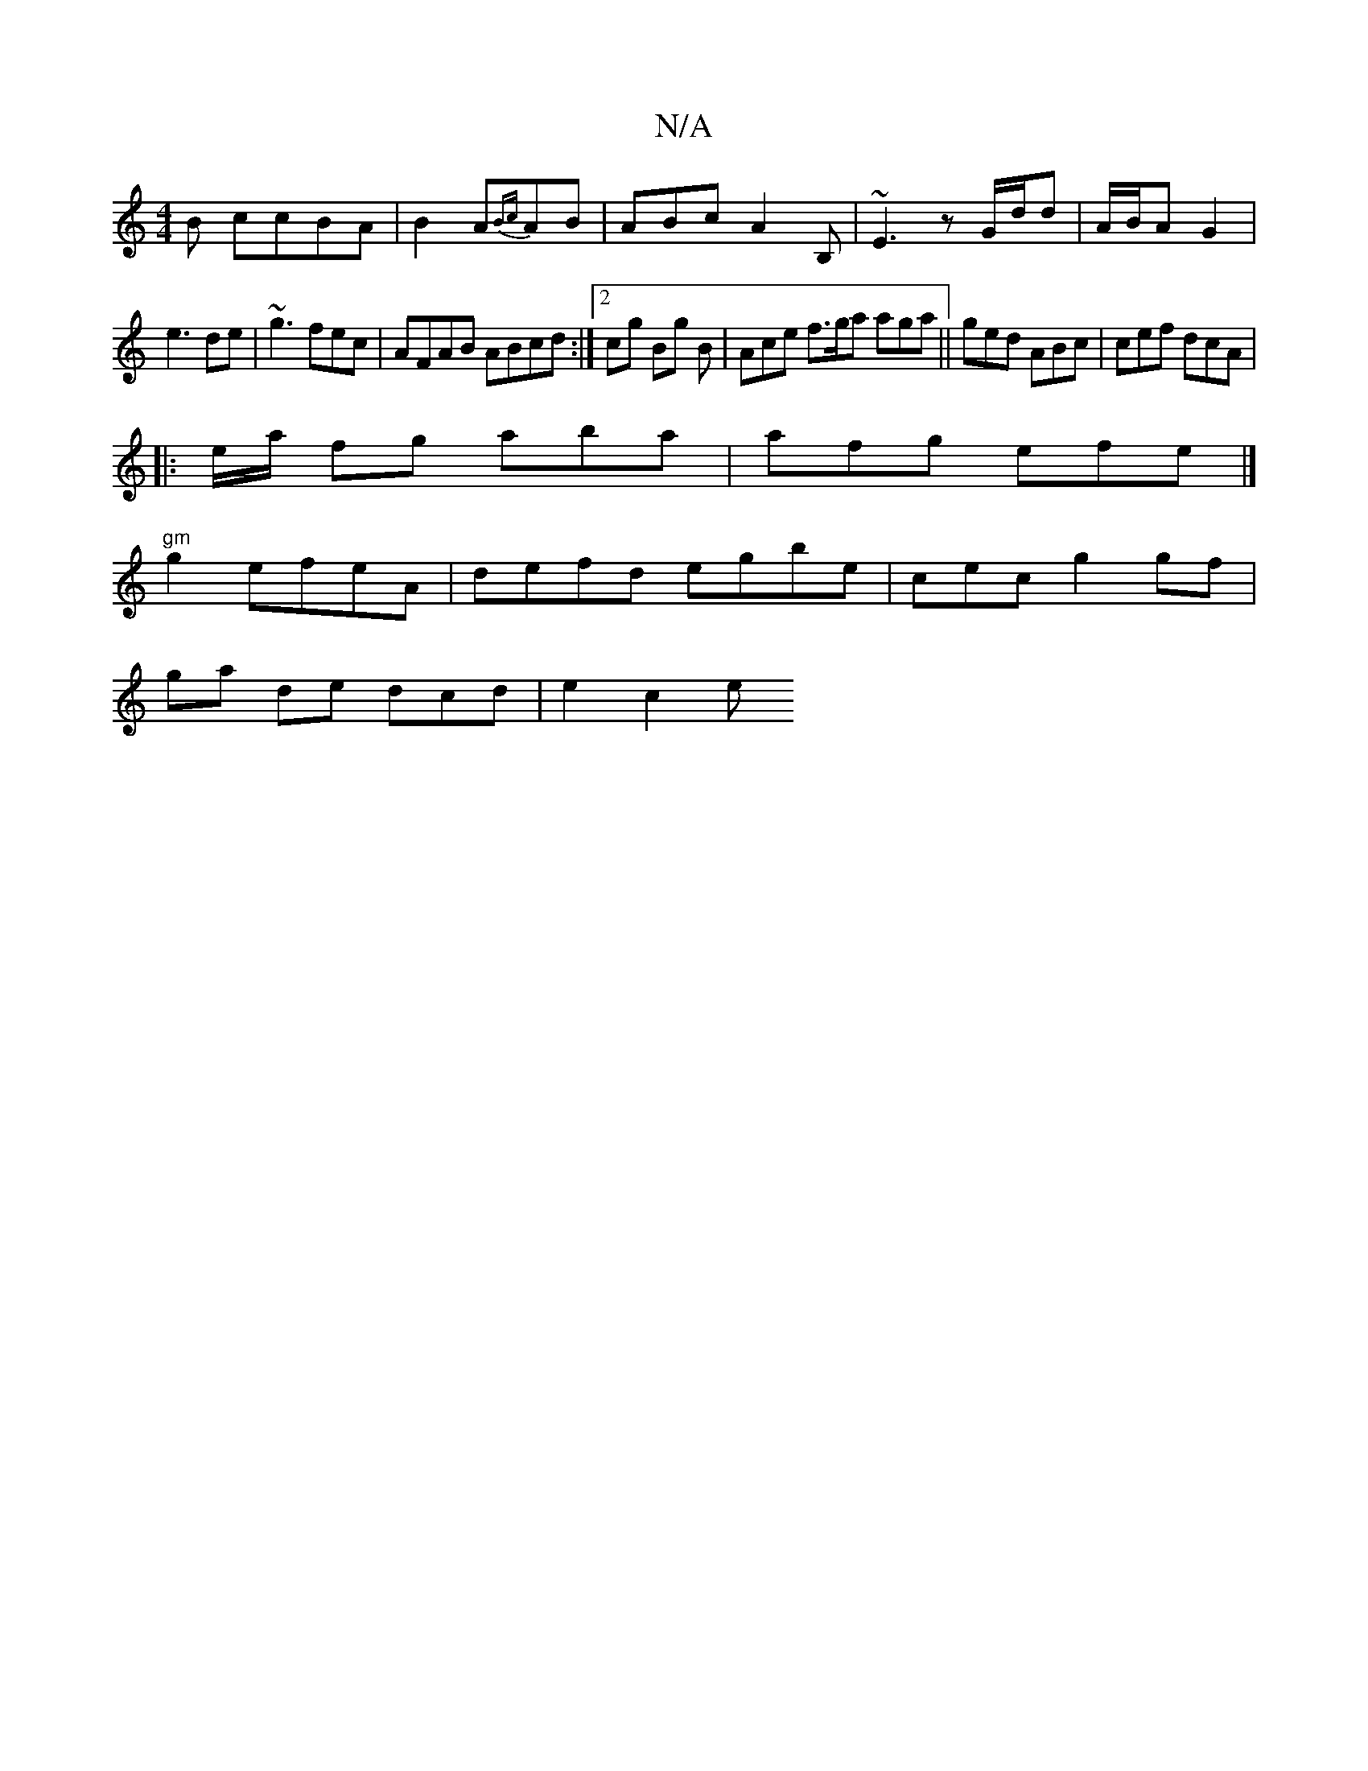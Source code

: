 X:1
T:N/A
M:4/4
R:N/A
K:Cmajor
B ccBA|B2A{Bc}AB | ABc A2B, | ~E3 z G/d/d|A/B/A G2|
e3 de|~g3 fec|AFAB ABcd:|2cg Bg B | Ace f>ga aga||ged ABc|cef dcA |
||:e/a/ fg aba|afg efe |]
"gm" g2 efeA | defd egbe|cec g2gf |
ga de dcd | e2c2 e